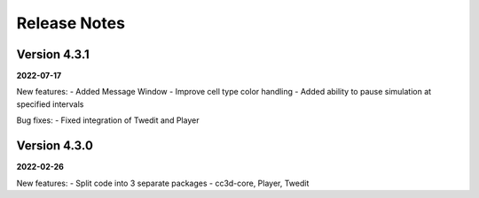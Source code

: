 Release Notes
=============

Version 4.3.1
-------------
**2022-07-17**

New features:
- Added Message Window
- Improve cell type color handling
- Added ability to pause simulation at specified intervals

Bug fixes:
- Fixed integration of Twedit and Player


Version 4.3.0
-------------
**2022-02-26**

New features:
- Split code into 3 separate packages - cc3d-core, Player, Twedit


